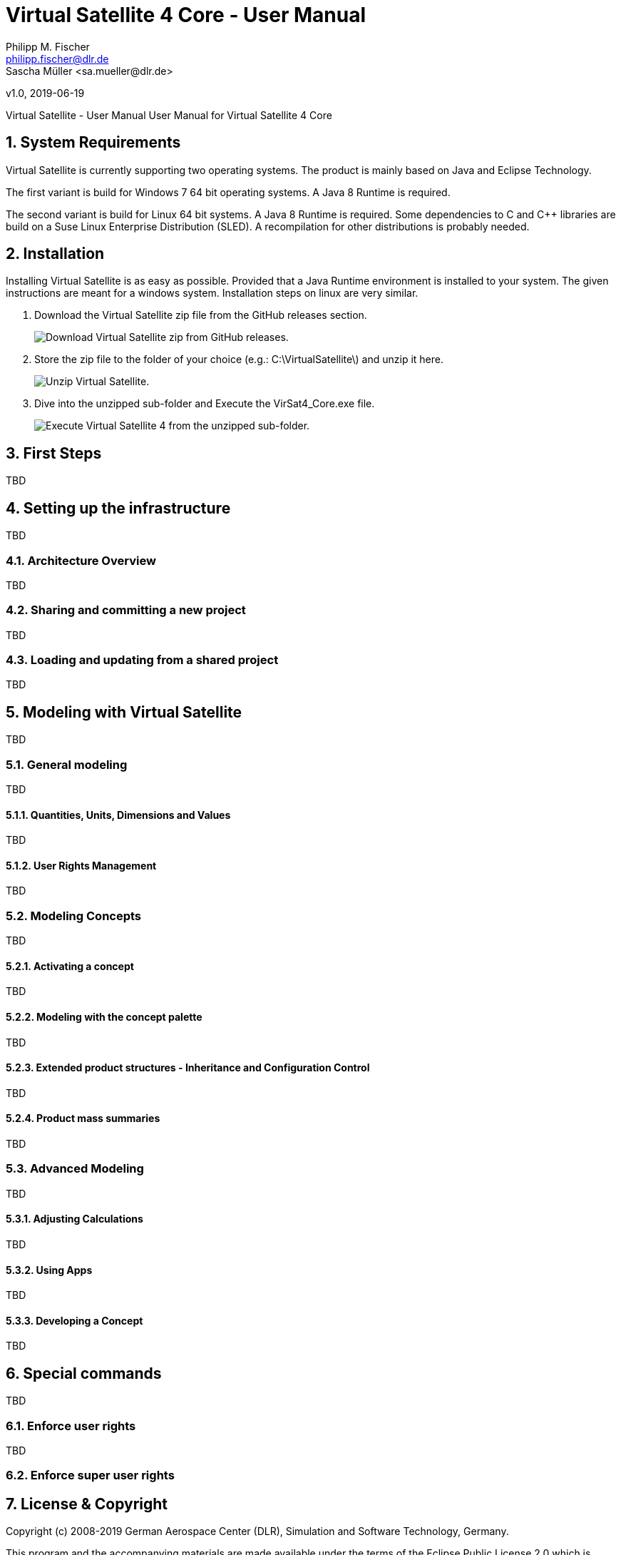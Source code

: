 = Virtual Satellite 4 Core - User Manual
Philipp M. Fischer <philipp.fischer@dlr.de>
Sascha Müller <sa.mueller@dlr.de>
v1.0, 2019-06-19


:toc:

ifndef::imagesdir::[:imagesdir: images]
:appversion: 4.9.0

Virtual Satellite - User Manual
User Manual for Virtual Satellite 4 Core

:numbered:

== System Requirements 

Virtual Satellite is currently supporting two operating	systems. The product is mainly based on Java and Eclipse Technology.

The first variant is build for Windows 7 64 bit operating systems. A Java 8 Runtime is required.

The second variant is build for Linux 64 bit systems. A Java 8 Runtime is required. Some dependencies to C and C++ libraries are	build on a Suse Linux Enterprise Distribution (SLED). A recompilation for other distributions is probably needed.

== Installation

Installing Virtual Satellite is as easy as possible. Provided that a Java Runtime environment is installed to your system. The given instructions are meant for a windows system. Installation steps on linux are very similar.

. Download the Virtual Satellite zip file from the GitHub releases section. 
+
image::chapterInstallation/DownloadGitHubRelease.png[Download Virtual Satellite zip from GitHub releases., scaledwidth="75%",float="right",align="center"]

. Store the zip file to the folder of your choice (e.g.: C:\VirtualSatellite\) and unzip it here.
+
image::chapterInstallation/Unzip.png[Unzip Virtual Satellite., scaledwidth="75%",float="right",align="center"]

. Dive into the unzipped sub-folder and Execute the VirSat4_Core.exe file.
+
image::chapterInstallation/Execute.png[Execute Virtual Satellite 4 from the unzipped sub-folder., scaledwidth="75%",float="right",align="center"]

== First Steps

TBD

== Setting up the infrastructure

TBD

=== Architecture Overview

TBD

=== Sharing and committing a new project

TBD

=== Loading and updating from a shared project

TBD

== Modeling with Virtual Satellite

TBD

=== General modeling

TBD

==== Quantities, Units, Dimensions and Values

TBD

==== User Rights Management

TBD

=== Modeling Concepts

TBD

==== Activating a concept

TBD

==== Modeling with the concept palette

TBD

==== Extended product structures - Inheritance and Configuration Control

TBD

==== Product mass summaries

TBD

=== Advanced Modeling

TBD

==== Adjusting Calculations

TBD

==== Using Apps

TBD

==== Developing a Concept

TBD

== Special commands

TBD

=== Enforce user rights

TBD

=== Enforce super user rights


== License & Copyright

Copyright (c) 2008-2019 German Aerospace Center (DLR),
Simulation and Software Technology, Germany.

This program and the accompanying materials are made available under the terms of the Eclipse Public License 2.0 which is available at https://www.eclipse.org/legal/epl-2.0/ .
		

